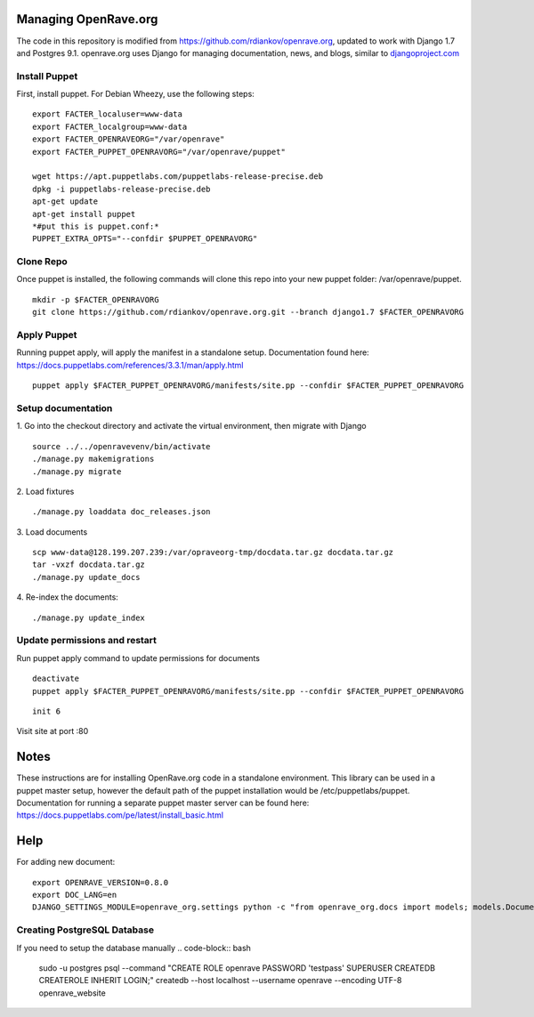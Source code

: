 Managing OpenRave.org
=================
The code in this repository is modified from https://github.com/rdiankov/openrave.org, updated to work with Django 1.7 and Postgres 9.1. openrave.org uses Django for managing documentation, news, and blogs, similar to `djangoproject.com <https://github.com/django/djangoproject.com>`_

Install Puppet
------------------
First, install puppet.  For Debian Wheezy, use the following steps:

::

  export FACTER_localuser=www-data
  export FACTER_localgroup=www-data
  export FACTER_OPENRAVEORG="/var/openrave"
  export FACTER_PUPPET_OPENRAVORG="/var/openrave/puppet"

  wget https://apt.puppetlabs.com/puppetlabs-release-precise.deb
  dpkg -i puppetlabs-release-precise.deb
  apt-get update
  apt-get install puppet
  *#put this is puppet.conf:*
  PUPPET_EXTRA_OPTS="--confdir $PUPPET_OPENRAVORG"


Clone Repo
------------------
Once puppet is installed, the following commands will clone this repo into your new puppet folder: /var/openrave/puppet.

::

  mkdir -p $FACTER_OPENRAVORG
  git clone https://github.com/rdiankov/openrave.org.git --branch django1.7 $FACTER_OPENRAVORG


Apply Puppet
------------------
Running puppet apply, will apply the manifest in a standalone setup.  Documentation found here: https://docs.puppetlabs.com/references/3.3.1/man/apply.html

::

  puppet apply $FACTER_PUPPET_OPENRAVORG/manifests/site.pp --confdir $FACTER_PUPPET_OPENRAVORG


Setup documentation
------------------
1. Go into the checkout directory and activate the virtual environment, then migrate with Django
::

   source ../../openravevenv/bin/activate
   ./manage.py makemigrations
   ./manage.py migrate

2. Load fixtures
::

   ./manage.py loaddata doc_releases.json

3. Load documents
::

   scp www-data@128.199.207.239:/var/opraveorg-tmp/docdata.tar.gz docdata.tar.gz
   tar -vxzf docdata.tar.gz
   ./manage.py update_docs

4. Re-index the documents:
::

   ./manage.py update_index


Update permissions and restart
--------------------------
Run puppet apply command to update permissions for documents
::

   deactivate
   puppet apply $FACTER_PUPPET_OPENRAVORG/manifests/site.pp --confdir $FACTER_PUPPET_OPENRAVORG

::

   init 6

Visit site at port :80

Notes
=========================
These instructions are for installing OpenRave.org code in a standalone environment.  This library can be used in a puppet master setup, however the default path of the puppet installation would be /etc/puppetlabs/puppet.  Documentation for running a separate puppet master server can be found here: https://docs.puppetlabs.com/pe/latest/install_basic.html

Help
====================
For adding new document:
::
 
    export OPENRAVE_VERSION=0.8.0
    export DOC_LANG=en
    DJANGO_SETTINGS_MODULE=openrave_org.settings python -c "from openrave_org.docs import models; models.DocumentRelease.objects.create(lang='$DOC_LANG',version='$OPENRAVE_VERSION', scm=models.DocumentRelease.GIT, scm_url='https://github.com/rdiankov/openrave/tree/v$OPENRAVE_VERSION', is_default=False);"
  

Creating PostgreSQL Database
---------------------
If you need to setup the database manually
.. code-block:: bash

  sudo -u postgres psql --command "CREATE ROLE openrave PASSWORD 'testpass' SUPERUSER CREATEDB CREATEROLE INHERIT LOGIN;"
  createdb --host localhost --username openrave --encoding UTF-8 openrave_website


